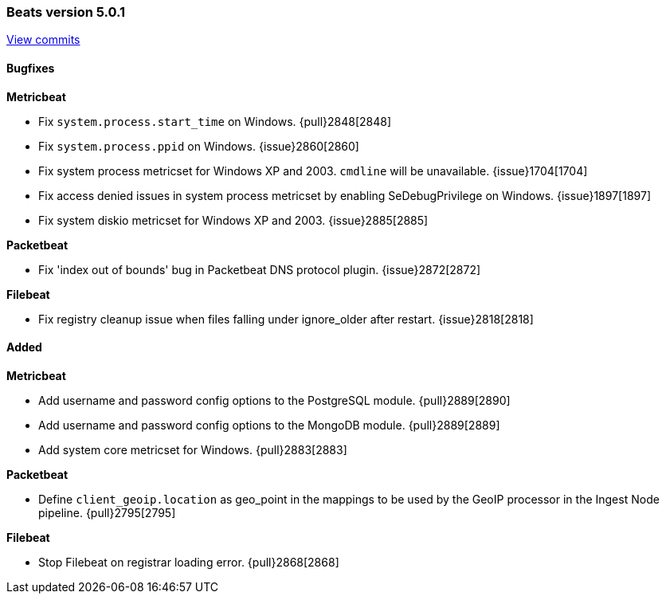 [[release-notes-5.0.1]]
=== Beats version 5.0.1
https://github.com/elastic/beats/compare/v5.0.0...v5.0.1[View commits]

==== Bugfixes

*Metricbeat*

- Fix `system.process.start_time` on Windows. {pull}2848[2848]
- Fix `system.process.ppid` on Windows. {issue}2860[2860]
- Fix system process metricset for Windows XP and 2003. `cmdline` will be unavailable. {issue}1704[1704]
- Fix access denied issues in system process metricset by enabling SeDebugPrivilege on Windows. {issue}1897[1897]
- Fix system diskio metricset for Windows XP and 2003. {issue}2885[2885]

*Packetbeat*

- Fix 'index out of bounds' bug in Packetbeat DNS protocol plugin. {issue}2872[2872]

*Filebeat*

- Fix registry cleanup issue when files falling under ignore_older after restart. {issue}2818[2818]


==== Added

*Metricbeat*

- Add username and password config options to the PostgreSQL module. {pull}2889[2890]
- Add username and password config options to the MongoDB module. {pull}2889[2889]
- Add system core metricset for Windows. {pull}2883[2883]

*Packetbeat*

- Define `client_geoip.location` as geo_point in the mappings to be used by the GeoIP processor in the Ingest Node
  pipeline. {pull}2795[2795]

*Filebeat*

- Stop Filebeat on registrar loading error. {pull}2868[2868]


